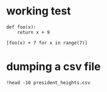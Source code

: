 * working test

#+BEGIN_SRC ipython :session mysession :exports both :results raw drawer
  def foo(x):
      return x + 9

  [foo(x) + 7 for x in range(7)]
#+END_SRC

* dumping a csv file

#+BEGIN_SRC ipython :session mysession :exports both :results raw drawer
!head -10 president_heights.csv
#+END_SRC
